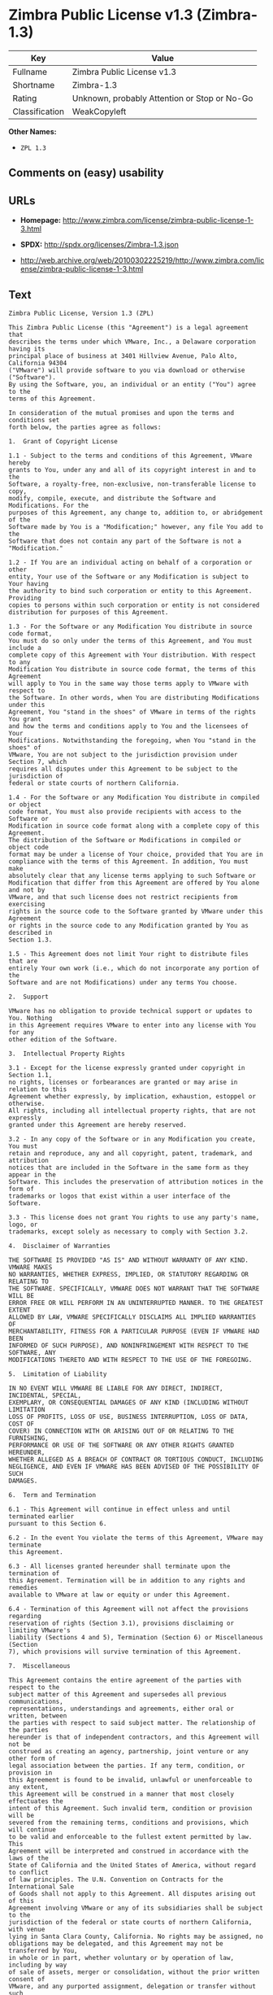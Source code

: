 * Zimbra Public License v1.3 (Zimbra-1.3)

| Key              | Value                                          |
|------------------+------------------------------------------------|
| Fullname         | Zimbra Public License v1.3                     |
| Shortname        | Zimbra-1.3                                     |
| Rating           | Unknown, probably Attention or Stop or No-Go   |
| Classification   | WeakCopyleft                                   |

*Other Names:*

- =ZPL 1.3=

** Comments on (easy) usability

** URLs

- *Homepage:*
  http://www.zimbra.com/license/zimbra-public-license-1-3.html

- *SPDX:* http://spdx.org/licenses/Zimbra-1.3.json

- http://web.archive.org/web/20100302225219/http://www.zimbra.com/license/zimbra-public-license-1-3.html

** Text

#+BEGIN_EXAMPLE
    Zimbra Public License, Version 1.3 (ZPL)

    This Zimbra Public License (this "Agreement") is a legal agreement that
    describes the terms under which VMware, Inc., a Delaware corporation having its
    principal place of business at 3401 Hillview Avenue, Palo Alto, California 94304
    ("VMware") will provide software to you via download or otherwise ("Software").
    By using the Software, you, an individual or an entity ("You") agree to the
    terms of this Agreement.

    In consideration of the mutual promises and upon the terms and conditions set
    forth below, the parties agree as follows:

    1.	Grant of Copyright License

    1.1 - Subject to the terms and conditions of this Agreement, VMware hereby
    grants to You, under any and all of its copyright interest in and to the
    Software, a royalty-free, non-exclusive, non-transferable license to copy,
    modify, compile, execute, and distribute the Software and Modifications. For the
    purposes of this Agreement, any change to, addition to, or abridgement of the
    Software made by You is a "Modification;" however, any file You add to the
    Software that does not contain any part of the Software is not a "Modification."

    1.2 - If You are an individual acting on behalf of a corporation or other
    entity, Your use of the Software or any Modification is subject to Your having
    the authority to bind such corporation or entity to this Agreement. Providing
    copies to persons within such corporation or entity is not considered
    distribution for purposes of this Agreement.

    1.3 - For the Software or any Modification You distribute in source code format,
    You must do so only under the terms of this Agreement, and You must include a
    complete copy of this Agreement with Your distribution. With respect to any
    Modification You distribute in source code format, the terms of this Agreement
    will apply to You in the same way those terms apply to VMware with respect to
    the Software. In other words, when You are distributing Modifications under this
    Agreement, You "stand in the shoes" of VMware in terms of the rights You grant
    and how the terms and conditions apply to You and the licensees of Your
    Modifications. Notwithstanding the foregoing, when You "stand in the shoes" of
    VMware, You are not subject to the jurisdiction provision under Section 7, which
    requires all disputes under this Agreement to be subject to the jurisdiction of
    federal or state courts of northern California.

    1.4 - For the Software or any Modification You distribute in compiled or object
    code format, You must also provide recipients with access to the Software or
    Modification in source code format along with a complete copy of this Agreement.
    The distribution of the Software or Modifications in compiled or object code
    format may be under a license of Your choice, provided that You are in
    compliance with the terms of this Agreement. In addition, You must make
    absolutely clear that any license terms applying to such Software or
    Modification that differ from this Agreement are offered by You alone and not by
    VMware, and that such license does not restrict recipients from exercising
    rights in the source code to the Software granted by VMware under this Agreement
    or rights in the source code to any Modification granted by You as described in
    Section 1.3.

    1.5 - This Agreement does not limit Your right to distribute files that are
    entirely Your own work (i.e., which do not incorporate any portion of the
    Software and are not Modifications) under any terms You choose.

    2.	Support

    VMware has no obligation to provide technical support or updates to You. Nothing
    in this Agreement requires VMware to enter into any license with You for any
    other edition of the Software.

    3.	Intellectual Property Rights

    3.1 - Except for the license expressly granted under copyright in Section 1.1,
    no rights, licenses or forbearances are granted or may arise in relation to this
    Agreement whether expressly, by implication, exhaustion, estoppel or otherwise.
    All rights, including all intellectual property rights, that are not expressly
    granted under this Agreement are hereby reserved.

    3.2 - In any copy of the Software or in any Modification you create, You must
    retain and reproduce, any and all copyright, patent, trademark, and attribution
    notices that are included in the Software in the same form as they appear in the
    Software. This includes the preservation of attribution notices in the form of
    trademarks or logos that exist within a user interface of the Software.

    3.3 - This license does not grant You rights to use any party's name, logo, or
    trademarks, except solely as necessary to comply with Section 3.2.

    4.	Disclaimer of Warranties

    THE SOFTWARE IS PROVIDED "AS IS" AND WITHOUT WARRANTY OF ANY KIND. VMWARE MAKES
    NO WARRANTIES, WHETHER EXPRESS, IMPLIED, OR STATUTORY REGARDING OR RELATING TO
    THE SOFTWARE. SPECIFICALLY, VMWARE DOES NOT WARRANT THAT THE SOFTWARE WILL BE
    ERROR FREE OR WILL PERFORM IN AN UNINTERRUPTED MANNER. TO THE GREATEST EXTENT
    ALLOWED BY LAW, VMWARE SPECIFICALLY DISCLAIMS ALL IMPLIED WARRANTIES OF
    MERCHANTABILITY, FITNESS FOR A PARTICULAR PURPOSE (EVEN IF VMWARE HAD BEEN
    INFORMED OF SUCH PURPOSE), AND NONINFRINGEMENT WITH RESPECT TO THE SOFTWARE, ANY
    MODIFICATIONS THERETO AND WITH RESPECT TO THE USE OF THE FOREGOING.

    5.	Limitation of Liability

    IN NO EVENT WILL VMWARE BE LIABLE FOR ANY DIRECT, INDIRECT, INCIDENTAL, SPECIAL,
    EXEMPLARY, OR CONSEQUENTIAL DAMAGES OF ANY KIND (INCLUDING WITHOUT LIMITATION
    LOSS OF PROFITS, LOSS OF USE, BUSINESS INTERRUPTION, LOSS OF DATA, COST OF
    COVER) IN CONNECTION WITH OR ARISING OUT OF OR RELATING TO THE FURNISHING,
    PERFORMANCE OR USE OF THE SOFTWARE OR ANY OTHER RIGHTS GRANTED HEREUNDER,
    WHETHER ALLEGED AS A BREACH OF CONTRACT OR TORTIOUS CONDUCT, INCLUDING
    NEGLIGENCE, AND EVEN IF VMWARE HAS BEEN ADVISED OF THE POSSIBILITY OF SUCH
    DAMAGES.

    6.	Term and Termination

    6.1 - This Agreement will continue in effect unless and until terminated earlier
    pursuant to this Section 6.

    6.2 - In the event You violate the terms of this Agreement, VMware may terminate
    this Agreement.

    6.3 - All licenses granted hereunder shall terminate upon the termination of
    this Agreement. Termination will be in addition to any rights and remedies
    available to VMware at law or equity or under this Agreement.

    6.4 - Termination of this Agreement will not affect the provisions regarding
    reservation of rights (Section 3.1), provisions disclaiming or limiting VMware's
    liability (Sections 4 and 5), Termination (Section 6) or Miscellaneous (Section
    7), which provisions will survive termination of this Agreement.

    7.	Miscellaneous

    This Agreement contains the entire agreement of the parties with respect to the
    subject matter of this Agreement and supersedes all previous communications,
    representations, understandings and agreements, either oral or written, between
    the parties with respect to said subject matter. The relationship of the parties
    hereunder is that of independent contractors, and this Agreement will not be
    construed as creating an agency, partnership, joint venture or any other form of
    legal association between the parties. If any term, condition, or provision in
    this Agreement is found to be invalid, unlawful or unenforceable to any extent,
    this Agreement will be construed in a manner that most closely effectuates the
    intent of this Agreement. Such invalid term, condition or provision will be
    severed from the remaining terms, conditions and provisions, which will continue
    to be valid and enforceable to the fullest extent permitted by law. This
    Agreement will be interpreted and construed in accordance with the laws of the
    State of California and the United States of America, without regard to conflict
    of law principles. The U.N. Convention on Contracts for the International Sale
    of Goods shall not apply to this Agreement. All disputes arising out of this
    Agreement involving VMware or any of its subsidiaries shall be subject to the
    jurisdiction of the federal or state courts of northern California, with venue
    lying in Santa Clara County, California. No rights may be assigned, no
    obligations may be delegated, and this Agreement may not be transferred by You,
    in whole or in part, whether voluntary or by operation of law, including by way
    of sale of assets, merger or consolidation, without the prior written consent of
    VMware, and any purported assignment, delegation or transfer without such
    consent shall be void ab initio. Any waiver of the provisions of this Agreement
    or of a party's rights or remedies under this Agreement must be in writing to be
    effective. Failure, neglect or delay by a party to enforce the provisions of
    this Agreement or its rights or remedies at any time, will not be construed or
    be deemed to be a waiver of such party's rights under this Agreement and will
    not in any way affect the validity of the whole or any part of this Agreement or
    prejudice such party's right to take subsequent action.
#+END_EXAMPLE

--------------

** Raw Data

#+BEGIN_EXAMPLE
    {
        "__impliedNames": [
            "Zimbra-1.3",
            "Zimbra Public License v1.3",
            "zimbra-1.3",
            "ZPL 1.3"
        ],
        "__impliedId": "Zimbra-1.3",
        "facts": {
            "LicenseName": {
                "implications": {
                    "__impliedNames": [
                        "Zimbra-1.3",
                        "Zimbra-1.3",
                        "Zimbra Public License v1.3",
                        "zimbra-1.3",
                        "ZPL 1.3"
                    ],
                    "__impliedId": "Zimbra-1.3"
                },
                "shortname": "Zimbra-1.3",
                "otherNames": [
                    "Zimbra-1.3",
                    "Zimbra Public License v1.3",
                    "zimbra-1.3",
                    "ZPL 1.3"
                ]
            },
            "SPDX": {
                "isSPDXLicenseDeprecated": false,
                "spdxFullName": "Zimbra Public License v1.3",
                "spdxDetailsURL": "http://spdx.org/licenses/Zimbra-1.3.json",
                "_sourceURL": "https://spdx.org/licenses/Zimbra-1.3.html",
                "spdxLicIsOSIApproved": false,
                "spdxSeeAlso": [
                    "http://web.archive.org/web/20100302225219/http://www.zimbra.com/license/zimbra-public-license-1-3.html"
                ],
                "_implications": {
                    "__impliedNames": [
                        "Zimbra-1.3",
                        "Zimbra Public License v1.3"
                    ],
                    "__impliedId": "Zimbra-1.3",
                    "__isOsiApproved": false,
                    "__impliedURLs": [
                        [
                            "SPDX",
                            "http://spdx.org/licenses/Zimbra-1.3.json"
                        ],
                        [
                            null,
                            "http://web.archive.org/web/20100302225219/http://www.zimbra.com/license/zimbra-public-license-1-3.html"
                        ]
                    ]
                },
                "spdxLicenseId": "Zimbra-1.3"
            },
            "Scancode": {
                "otherUrls": [
                    "http://web.archive.org/web/20100302225219/http://www.zimbra.com/license/zimbra-public-license-1-3.html"
                ],
                "homepageUrl": "http://www.zimbra.com/license/zimbra-public-license-1-3.html",
                "shortName": "ZPL 1.3",
                "textUrls": null,
                "text": "Zimbra Public License, Version 1.3 (ZPL)\n\nThis Zimbra Public License (this \"Agreement\") is a legal agreement that\ndescribes the terms under which VMware, Inc., a Delaware corporation having its\nprincipal place of business at 3401 Hillview Avenue, Palo Alto, California 94304\n(\"VMware\") will provide software to you via download or otherwise (\"Software\").\nBy using the Software, you, an individual or an entity (\"You\") agree to the\nterms of this Agreement.\n\nIn consideration of the mutual promises and upon the terms and conditions set\nforth below, the parties agree as follows:\n\n1.\tGrant of Copyright License\n\n1.1 - Subject to the terms and conditions of this Agreement, VMware hereby\ngrants to You, under any and all of its copyright interest in and to the\nSoftware, a royalty-free, non-exclusive, non-transferable license to copy,\nmodify, compile, execute, and distribute the Software and Modifications. For the\npurposes of this Agreement, any change to, addition to, or abridgement of the\nSoftware made by You is a \"Modification;\" however, any file You add to the\nSoftware that does not contain any part of the Software is not a \"Modification.\"\n\n1.2 - If You are an individual acting on behalf of a corporation or other\nentity, Your use of the Software or any Modification is subject to Your having\nthe authority to bind such corporation or entity to this Agreement. Providing\ncopies to persons within such corporation or entity is not considered\ndistribution for purposes of this Agreement.\n\n1.3 - For the Software or any Modification You distribute in source code format,\nYou must do so only under the terms of this Agreement, and You must include a\ncomplete copy of this Agreement with Your distribution. With respect to any\nModification You distribute in source code format, the terms of this Agreement\nwill apply to You in the same way those terms apply to VMware with respect to\nthe Software. In other words, when You are distributing Modifications under this\nAgreement, You \"stand in the shoes\" of VMware in terms of the rights You grant\nand how the terms and conditions apply to You and the licensees of Your\nModifications. Notwithstanding the foregoing, when You \"stand in the shoes\" of\nVMware, You are not subject to the jurisdiction provision under Section 7, which\nrequires all disputes under this Agreement to be subject to the jurisdiction of\nfederal or state courts of northern California.\n\n1.4 - For the Software or any Modification You distribute in compiled or object\ncode format, You must also provide recipients with access to the Software or\nModification in source code format along with a complete copy of this Agreement.\nThe distribution of the Software or Modifications in compiled or object code\nformat may be under a license of Your choice, provided that You are in\ncompliance with the terms of this Agreement. In addition, You must make\nabsolutely clear that any license terms applying to such Software or\nModification that differ from this Agreement are offered by You alone and not by\nVMware, and that such license does not restrict recipients from exercising\nrights in the source code to the Software granted by VMware under this Agreement\nor rights in the source code to any Modification granted by You as described in\nSection 1.3.\n\n1.5 - This Agreement does not limit Your right to distribute files that are\nentirely Your own work (i.e., which do not incorporate any portion of the\nSoftware and are not Modifications) under any terms You choose.\n\n2.\tSupport\n\nVMware has no obligation to provide technical support or updates to You. Nothing\nin this Agreement requires VMware to enter into any license with You for any\nother edition of the Software.\n\n3.\tIntellectual Property Rights\n\n3.1 - Except for the license expressly granted under copyright in Section 1.1,\nno rights, licenses or forbearances are granted or may arise in relation to this\nAgreement whether expressly, by implication, exhaustion, estoppel or otherwise.\nAll rights, including all intellectual property rights, that are not expressly\ngranted under this Agreement are hereby reserved.\n\n3.2 - In any copy of the Software or in any Modification you create, You must\nretain and reproduce, any and all copyright, patent, trademark, and attribution\nnotices that are included in the Software in the same form as they appear in the\nSoftware. This includes the preservation of attribution notices in the form of\ntrademarks or logos that exist within a user interface of the Software.\n\n3.3 - This license does not grant You rights to use any party's name, logo, or\ntrademarks, except solely as necessary to comply with Section 3.2.\n\n4.\tDisclaimer of Warranties\n\nTHE SOFTWARE IS PROVIDED \"AS IS\" AND WITHOUT WARRANTY OF ANY KIND. VMWARE MAKES\nNO WARRANTIES, WHETHER EXPRESS, IMPLIED, OR STATUTORY REGARDING OR RELATING TO\nTHE SOFTWARE. SPECIFICALLY, VMWARE DOES NOT WARRANT THAT THE SOFTWARE WILL BE\nERROR FREE OR WILL PERFORM IN AN UNINTERRUPTED MANNER. TO THE GREATEST EXTENT\nALLOWED BY LAW, VMWARE SPECIFICALLY DISCLAIMS ALL IMPLIED WARRANTIES OF\nMERCHANTABILITY, FITNESS FOR A PARTICULAR PURPOSE (EVEN IF VMWARE HAD BEEN\nINFORMED OF SUCH PURPOSE), AND NONINFRINGEMENT WITH RESPECT TO THE SOFTWARE, ANY\nMODIFICATIONS THERETO AND WITH RESPECT TO THE USE OF THE FOREGOING.\n\n5.\tLimitation of Liability\n\nIN NO EVENT WILL VMWARE BE LIABLE FOR ANY DIRECT, INDIRECT, INCIDENTAL, SPECIAL,\nEXEMPLARY, OR CONSEQUENTIAL DAMAGES OF ANY KIND (INCLUDING WITHOUT LIMITATION\nLOSS OF PROFITS, LOSS OF USE, BUSINESS INTERRUPTION, LOSS OF DATA, COST OF\nCOVER) IN CONNECTION WITH OR ARISING OUT OF OR RELATING TO THE FURNISHING,\nPERFORMANCE OR USE OF THE SOFTWARE OR ANY OTHER RIGHTS GRANTED HEREUNDER,\nWHETHER ALLEGED AS A BREACH OF CONTRACT OR TORTIOUS CONDUCT, INCLUDING\nNEGLIGENCE, AND EVEN IF VMWARE HAS BEEN ADVISED OF THE POSSIBILITY OF SUCH\nDAMAGES.\n\n6.\tTerm and Termination\n\n6.1 - This Agreement will continue in effect unless and until terminated earlier\npursuant to this Section 6.\n\n6.2 - In the event You violate the terms of this Agreement, VMware may terminate\nthis Agreement.\n\n6.3 - All licenses granted hereunder shall terminate upon the termination of\nthis Agreement. Termination will be in addition to any rights and remedies\navailable to VMware at law or equity or under this Agreement.\n\n6.4 - Termination of this Agreement will not affect the provisions regarding\nreservation of rights (Section 3.1), provisions disclaiming or limiting VMware's\nliability (Sections 4 and 5), Termination (Section 6) or Miscellaneous (Section\n7), which provisions will survive termination of this Agreement.\n\n7.\tMiscellaneous\n\nThis Agreement contains the entire agreement of the parties with respect to the\nsubject matter of this Agreement and supersedes all previous communications,\nrepresentations, understandings and agreements, either oral or written, between\nthe parties with respect to said subject matter. The relationship of the parties\nhereunder is that of independent contractors, and this Agreement will not be\nconstrued as creating an agency, partnership, joint venture or any other form of\nlegal association between the parties. If any term, condition, or provision in\nthis Agreement is found to be invalid, unlawful or unenforceable to any extent,\nthis Agreement will be construed in a manner that most closely effectuates the\nintent of this Agreement. Such invalid term, condition or provision will be\nsevered from the remaining terms, conditions and provisions, which will continue\nto be valid and enforceable to the fullest extent permitted by law. This\nAgreement will be interpreted and construed in accordance with the laws of the\nState of California and the United States of America, without regard to conflict\nof law principles. The U.N. Convention on Contracts for the International Sale\nof Goods shall not apply to this Agreement. All disputes arising out of this\nAgreement involving VMware or any of its subsidiaries shall be subject to the\njurisdiction of the federal or state courts of northern California, with venue\nlying in Santa Clara County, California. No rights may be assigned, no\nobligations may be delegated, and this Agreement may not be transferred by You,\nin whole or in part, whether voluntary or by operation of law, including by way\nof sale of assets, merger or consolidation, without the prior written consent of\nVMware, and any purported assignment, delegation or transfer without such\nconsent shall be void ab initio. Any waiver of the provisions of this Agreement\nor of a party's rights or remedies under this Agreement must be in writing to be\neffective. Failure, neglect or delay by a party to enforce the provisions of\nthis Agreement or its rights or remedies at any time, will not be construed or\nbe deemed to be a waiver of such party's rights under this Agreement and will\nnot in any way affect the validity of the whole or any part of this Agreement or\nprejudice such party's right to take subsequent action.",
                "category": "Copyleft Limited",
                "osiUrl": null,
                "owner": "Zimbra",
                "_sourceURL": "https://github.com/nexB/scancode-toolkit/blob/develop/src/licensedcode/data/licenses/zimbra-1.3.yml",
                "key": "zimbra-1.3",
                "name": "Zimbra Public License v1.3",
                "spdxId": "Zimbra-1.3",
                "_implications": {
                    "__impliedNames": [
                        "zimbra-1.3",
                        "ZPL 1.3",
                        "Zimbra-1.3"
                    ],
                    "__impliedId": "Zimbra-1.3",
                    "__impliedCopyleft": [
                        [
                            "Scancode",
                            "WeakCopyleft"
                        ]
                    ],
                    "__calculatedCopyleft": "WeakCopyleft",
                    "__impliedText": "Zimbra Public License, Version 1.3 (ZPL)\n\nThis Zimbra Public License (this \"Agreement\") is a legal agreement that\ndescribes the terms under which VMware, Inc., a Delaware corporation having its\nprincipal place of business at 3401 Hillview Avenue, Palo Alto, California 94304\n(\"VMware\") will provide software to you via download or otherwise (\"Software\").\nBy using the Software, you, an individual or an entity (\"You\") agree to the\nterms of this Agreement.\n\nIn consideration of the mutual promises and upon the terms and conditions set\nforth below, the parties agree as follows:\n\n1.\tGrant of Copyright License\n\n1.1 - Subject to the terms and conditions of this Agreement, VMware hereby\ngrants to You, under any and all of its copyright interest in and to the\nSoftware, a royalty-free, non-exclusive, non-transferable license to copy,\nmodify, compile, execute, and distribute the Software and Modifications. For the\npurposes of this Agreement, any change to, addition to, or abridgement of the\nSoftware made by You is a \"Modification;\" however, any file You add to the\nSoftware that does not contain any part of the Software is not a \"Modification.\"\n\n1.2 - If You are an individual acting on behalf of a corporation or other\nentity, Your use of the Software or any Modification is subject to Your having\nthe authority to bind such corporation or entity to this Agreement. Providing\ncopies to persons within such corporation or entity is not considered\ndistribution for purposes of this Agreement.\n\n1.3 - For the Software or any Modification You distribute in source code format,\nYou must do so only under the terms of this Agreement, and You must include a\ncomplete copy of this Agreement with Your distribution. With respect to any\nModification You distribute in source code format, the terms of this Agreement\nwill apply to You in the same way those terms apply to VMware with respect to\nthe Software. In other words, when You are distributing Modifications under this\nAgreement, You \"stand in the shoes\" of VMware in terms of the rights You grant\nand how the terms and conditions apply to You and the licensees of Your\nModifications. Notwithstanding the foregoing, when You \"stand in the shoes\" of\nVMware, You are not subject to the jurisdiction provision under Section 7, which\nrequires all disputes under this Agreement to be subject to the jurisdiction of\nfederal or state courts of northern California.\n\n1.4 - For the Software or any Modification You distribute in compiled or object\ncode format, You must also provide recipients with access to the Software or\nModification in source code format along with a complete copy of this Agreement.\nThe distribution of the Software or Modifications in compiled or object code\nformat may be under a license of Your choice, provided that You are in\ncompliance with the terms of this Agreement. In addition, You must make\nabsolutely clear that any license terms applying to such Software or\nModification that differ from this Agreement are offered by You alone and not by\nVMware, and that such license does not restrict recipients from exercising\nrights in the source code to the Software granted by VMware under this Agreement\nor rights in the source code to any Modification granted by You as described in\nSection 1.3.\n\n1.5 - This Agreement does not limit Your right to distribute files that are\nentirely Your own work (i.e., which do not incorporate any portion of the\nSoftware and are not Modifications) under any terms You choose.\n\n2.\tSupport\n\nVMware has no obligation to provide technical support or updates to You. Nothing\nin this Agreement requires VMware to enter into any license with You for any\nother edition of the Software.\n\n3.\tIntellectual Property Rights\n\n3.1 - Except for the license expressly granted under copyright in Section 1.1,\nno rights, licenses or forbearances are granted or may arise in relation to this\nAgreement whether expressly, by implication, exhaustion, estoppel or otherwise.\nAll rights, including all intellectual property rights, that are not expressly\ngranted under this Agreement are hereby reserved.\n\n3.2 - In any copy of the Software or in any Modification you create, You must\nretain and reproduce, any and all copyright, patent, trademark, and attribution\nnotices that are included in the Software in the same form as they appear in the\nSoftware. This includes the preservation of attribution notices in the form of\ntrademarks or logos that exist within a user interface of the Software.\n\n3.3 - This license does not grant You rights to use any party's name, logo, or\ntrademarks, except solely as necessary to comply with Section 3.2.\n\n4.\tDisclaimer of Warranties\n\nTHE SOFTWARE IS PROVIDED \"AS IS\" AND WITHOUT WARRANTY OF ANY KIND. VMWARE MAKES\nNO WARRANTIES, WHETHER EXPRESS, IMPLIED, OR STATUTORY REGARDING OR RELATING TO\nTHE SOFTWARE. SPECIFICALLY, VMWARE DOES NOT WARRANT THAT THE SOFTWARE WILL BE\nERROR FREE OR WILL PERFORM IN AN UNINTERRUPTED MANNER. TO THE GREATEST EXTENT\nALLOWED BY LAW, VMWARE SPECIFICALLY DISCLAIMS ALL IMPLIED WARRANTIES OF\nMERCHANTABILITY, FITNESS FOR A PARTICULAR PURPOSE (EVEN IF VMWARE HAD BEEN\nINFORMED OF SUCH PURPOSE), AND NONINFRINGEMENT WITH RESPECT TO THE SOFTWARE, ANY\nMODIFICATIONS THERETO AND WITH RESPECT TO THE USE OF THE FOREGOING.\n\n5.\tLimitation of Liability\n\nIN NO EVENT WILL VMWARE BE LIABLE FOR ANY DIRECT, INDIRECT, INCIDENTAL, SPECIAL,\nEXEMPLARY, OR CONSEQUENTIAL DAMAGES OF ANY KIND (INCLUDING WITHOUT LIMITATION\nLOSS OF PROFITS, LOSS OF USE, BUSINESS INTERRUPTION, LOSS OF DATA, COST OF\nCOVER) IN CONNECTION WITH OR ARISING OUT OF OR RELATING TO THE FURNISHING,\nPERFORMANCE OR USE OF THE SOFTWARE OR ANY OTHER RIGHTS GRANTED HEREUNDER,\nWHETHER ALLEGED AS A BREACH OF CONTRACT OR TORTIOUS CONDUCT, INCLUDING\nNEGLIGENCE, AND EVEN IF VMWARE HAS BEEN ADVISED OF THE POSSIBILITY OF SUCH\nDAMAGES.\n\n6.\tTerm and Termination\n\n6.1 - This Agreement will continue in effect unless and until terminated earlier\npursuant to this Section 6.\n\n6.2 - In the event You violate the terms of this Agreement, VMware may terminate\nthis Agreement.\n\n6.3 - All licenses granted hereunder shall terminate upon the termination of\nthis Agreement. Termination will be in addition to any rights and remedies\navailable to VMware at law or equity or under this Agreement.\n\n6.4 - Termination of this Agreement will not affect the provisions regarding\nreservation of rights (Section 3.1), provisions disclaiming or limiting VMware's\nliability (Sections 4 and 5), Termination (Section 6) or Miscellaneous (Section\n7), which provisions will survive termination of this Agreement.\n\n7.\tMiscellaneous\n\nThis Agreement contains the entire agreement of the parties with respect to the\nsubject matter of this Agreement and supersedes all previous communications,\nrepresentations, understandings and agreements, either oral or written, between\nthe parties with respect to said subject matter. The relationship of the parties\nhereunder is that of independent contractors, and this Agreement will not be\nconstrued as creating an agency, partnership, joint venture or any other form of\nlegal association between the parties. If any term, condition, or provision in\nthis Agreement is found to be invalid, unlawful or unenforceable to any extent,\nthis Agreement will be construed in a manner that most closely effectuates the\nintent of this Agreement. Such invalid term, condition or provision will be\nsevered from the remaining terms, conditions and provisions, which will continue\nto be valid and enforceable to the fullest extent permitted by law. This\nAgreement will be interpreted and construed in accordance with the laws of the\nState of California and the United States of America, without regard to conflict\nof law principles. The U.N. Convention on Contracts for the International Sale\nof Goods shall not apply to this Agreement. All disputes arising out of this\nAgreement involving VMware or any of its subsidiaries shall be subject to the\njurisdiction of the federal or state courts of northern California, with venue\nlying in Santa Clara County, California. No rights may be assigned, no\nobligations may be delegated, and this Agreement may not be transferred by You,\nin whole or in part, whether voluntary or by operation of law, including by way\nof sale of assets, merger or consolidation, without the prior written consent of\nVMware, and any purported assignment, delegation or transfer without such\nconsent shall be void ab initio. Any waiver of the provisions of this Agreement\nor of a party's rights or remedies under this Agreement must be in writing to be\neffective. Failure, neglect or delay by a party to enforce the provisions of\nthis Agreement or its rights or remedies at any time, will not be construed or\nbe deemed to be a waiver of such party's rights under this Agreement and will\nnot in any way affect the validity of the whole or any part of this Agreement or\nprejudice such party's right to take subsequent action.",
                    "__impliedURLs": [
                        [
                            "Homepage",
                            "http://www.zimbra.com/license/zimbra-public-license-1-3.html"
                        ],
                        [
                            null,
                            "http://web.archive.org/web/20100302225219/http://www.zimbra.com/license/zimbra-public-license-1-3.html"
                        ]
                    ]
                }
            }
        },
        "__impliedCopyleft": [
            [
                "Scancode",
                "WeakCopyleft"
            ]
        ],
        "__calculatedCopyleft": "WeakCopyleft",
        "__isOsiApproved": false,
        "__impliedText": "Zimbra Public License, Version 1.3 (ZPL)\n\nThis Zimbra Public License (this \"Agreement\") is a legal agreement that\ndescribes the terms under which VMware, Inc., a Delaware corporation having its\nprincipal place of business at 3401 Hillview Avenue, Palo Alto, California 94304\n(\"VMware\") will provide software to you via download or otherwise (\"Software\").\nBy using the Software, you, an individual or an entity (\"You\") agree to the\nterms of this Agreement.\n\nIn consideration of the mutual promises and upon the terms and conditions set\nforth below, the parties agree as follows:\n\n1.\tGrant of Copyright License\n\n1.1 - Subject to the terms and conditions of this Agreement, VMware hereby\ngrants to You, under any and all of its copyright interest in and to the\nSoftware, a royalty-free, non-exclusive, non-transferable license to copy,\nmodify, compile, execute, and distribute the Software and Modifications. For the\npurposes of this Agreement, any change to, addition to, or abridgement of the\nSoftware made by You is a \"Modification;\" however, any file You add to the\nSoftware that does not contain any part of the Software is not a \"Modification.\"\n\n1.2 - If You are an individual acting on behalf of a corporation or other\nentity, Your use of the Software or any Modification is subject to Your having\nthe authority to bind such corporation or entity to this Agreement. Providing\ncopies to persons within such corporation or entity is not considered\ndistribution for purposes of this Agreement.\n\n1.3 - For the Software or any Modification You distribute in source code format,\nYou must do so only under the terms of this Agreement, and You must include a\ncomplete copy of this Agreement with Your distribution. With respect to any\nModification You distribute in source code format, the terms of this Agreement\nwill apply to You in the same way those terms apply to VMware with respect to\nthe Software. In other words, when You are distributing Modifications under this\nAgreement, You \"stand in the shoes\" of VMware in terms of the rights You grant\nand how the terms and conditions apply to You and the licensees of Your\nModifications. Notwithstanding the foregoing, when You \"stand in the shoes\" of\nVMware, You are not subject to the jurisdiction provision under Section 7, which\nrequires all disputes under this Agreement to be subject to the jurisdiction of\nfederal or state courts of northern California.\n\n1.4 - For the Software or any Modification You distribute in compiled or object\ncode format, You must also provide recipients with access to the Software or\nModification in source code format along with a complete copy of this Agreement.\nThe distribution of the Software or Modifications in compiled or object code\nformat may be under a license of Your choice, provided that You are in\ncompliance with the terms of this Agreement. In addition, You must make\nabsolutely clear that any license terms applying to such Software or\nModification that differ from this Agreement are offered by You alone and not by\nVMware, and that such license does not restrict recipients from exercising\nrights in the source code to the Software granted by VMware under this Agreement\nor rights in the source code to any Modification granted by You as described in\nSection 1.3.\n\n1.5 - This Agreement does not limit Your right to distribute files that are\nentirely Your own work (i.e., which do not incorporate any portion of the\nSoftware and are not Modifications) under any terms You choose.\n\n2.\tSupport\n\nVMware has no obligation to provide technical support or updates to You. Nothing\nin this Agreement requires VMware to enter into any license with You for any\nother edition of the Software.\n\n3.\tIntellectual Property Rights\n\n3.1 - Except for the license expressly granted under copyright in Section 1.1,\nno rights, licenses or forbearances are granted or may arise in relation to this\nAgreement whether expressly, by implication, exhaustion, estoppel or otherwise.\nAll rights, including all intellectual property rights, that are not expressly\ngranted under this Agreement are hereby reserved.\n\n3.2 - In any copy of the Software or in any Modification you create, You must\nretain and reproduce, any and all copyright, patent, trademark, and attribution\nnotices that are included in the Software in the same form as they appear in the\nSoftware. This includes the preservation of attribution notices in the form of\ntrademarks or logos that exist within a user interface of the Software.\n\n3.3 - This license does not grant You rights to use any party's name, logo, or\ntrademarks, except solely as necessary to comply with Section 3.2.\n\n4.\tDisclaimer of Warranties\n\nTHE SOFTWARE IS PROVIDED \"AS IS\" AND WITHOUT WARRANTY OF ANY KIND. VMWARE MAKES\nNO WARRANTIES, WHETHER EXPRESS, IMPLIED, OR STATUTORY REGARDING OR RELATING TO\nTHE SOFTWARE. SPECIFICALLY, VMWARE DOES NOT WARRANT THAT THE SOFTWARE WILL BE\nERROR FREE OR WILL PERFORM IN AN UNINTERRUPTED MANNER. TO THE GREATEST EXTENT\nALLOWED BY LAW, VMWARE SPECIFICALLY DISCLAIMS ALL IMPLIED WARRANTIES OF\nMERCHANTABILITY, FITNESS FOR A PARTICULAR PURPOSE (EVEN IF VMWARE HAD BEEN\nINFORMED OF SUCH PURPOSE), AND NONINFRINGEMENT WITH RESPECT TO THE SOFTWARE, ANY\nMODIFICATIONS THERETO AND WITH RESPECT TO THE USE OF THE FOREGOING.\n\n5.\tLimitation of Liability\n\nIN NO EVENT WILL VMWARE BE LIABLE FOR ANY DIRECT, INDIRECT, INCIDENTAL, SPECIAL,\nEXEMPLARY, OR CONSEQUENTIAL DAMAGES OF ANY KIND (INCLUDING WITHOUT LIMITATION\nLOSS OF PROFITS, LOSS OF USE, BUSINESS INTERRUPTION, LOSS OF DATA, COST OF\nCOVER) IN CONNECTION WITH OR ARISING OUT OF OR RELATING TO THE FURNISHING,\nPERFORMANCE OR USE OF THE SOFTWARE OR ANY OTHER RIGHTS GRANTED HEREUNDER,\nWHETHER ALLEGED AS A BREACH OF CONTRACT OR TORTIOUS CONDUCT, INCLUDING\nNEGLIGENCE, AND EVEN IF VMWARE HAS BEEN ADVISED OF THE POSSIBILITY OF SUCH\nDAMAGES.\n\n6.\tTerm and Termination\n\n6.1 - This Agreement will continue in effect unless and until terminated earlier\npursuant to this Section 6.\n\n6.2 - In the event You violate the terms of this Agreement, VMware may terminate\nthis Agreement.\n\n6.3 - All licenses granted hereunder shall terminate upon the termination of\nthis Agreement. Termination will be in addition to any rights and remedies\navailable to VMware at law or equity or under this Agreement.\n\n6.4 - Termination of this Agreement will not affect the provisions regarding\nreservation of rights (Section 3.1), provisions disclaiming or limiting VMware's\nliability (Sections 4 and 5), Termination (Section 6) or Miscellaneous (Section\n7), which provisions will survive termination of this Agreement.\n\n7.\tMiscellaneous\n\nThis Agreement contains the entire agreement of the parties with respect to the\nsubject matter of this Agreement and supersedes all previous communications,\nrepresentations, understandings and agreements, either oral or written, between\nthe parties with respect to said subject matter. The relationship of the parties\nhereunder is that of independent contractors, and this Agreement will not be\nconstrued as creating an agency, partnership, joint venture or any other form of\nlegal association between the parties. If any term, condition, or provision in\nthis Agreement is found to be invalid, unlawful or unenforceable to any extent,\nthis Agreement will be construed in a manner that most closely effectuates the\nintent of this Agreement. Such invalid term, condition or provision will be\nsevered from the remaining terms, conditions and provisions, which will continue\nto be valid and enforceable to the fullest extent permitted by law. This\nAgreement will be interpreted and construed in accordance with the laws of the\nState of California and the United States of America, without regard to conflict\nof law principles. The U.N. Convention on Contracts for the International Sale\nof Goods shall not apply to this Agreement. All disputes arising out of this\nAgreement involving VMware or any of its subsidiaries shall be subject to the\njurisdiction of the federal or state courts of northern California, with venue\nlying in Santa Clara County, California. No rights may be assigned, no\nobligations may be delegated, and this Agreement may not be transferred by You,\nin whole or in part, whether voluntary or by operation of law, including by way\nof sale of assets, merger or consolidation, without the prior written consent of\nVMware, and any purported assignment, delegation or transfer without such\nconsent shall be void ab initio. Any waiver of the provisions of this Agreement\nor of a party's rights or remedies under this Agreement must be in writing to be\neffective. Failure, neglect or delay by a party to enforce the provisions of\nthis Agreement or its rights or remedies at any time, will not be construed or\nbe deemed to be a waiver of such party's rights under this Agreement and will\nnot in any way affect the validity of the whole or any part of this Agreement or\nprejudice such party's right to take subsequent action.",
        "__impliedURLs": [
            [
                "SPDX",
                "http://spdx.org/licenses/Zimbra-1.3.json"
            ],
            [
                null,
                "http://web.archive.org/web/20100302225219/http://www.zimbra.com/license/zimbra-public-license-1-3.html"
            ],
            [
                "Homepage",
                "http://www.zimbra.com/license/zimbra-public-license-1-3.html"
            ]
        ]
    }
#+END_EXAMPLE